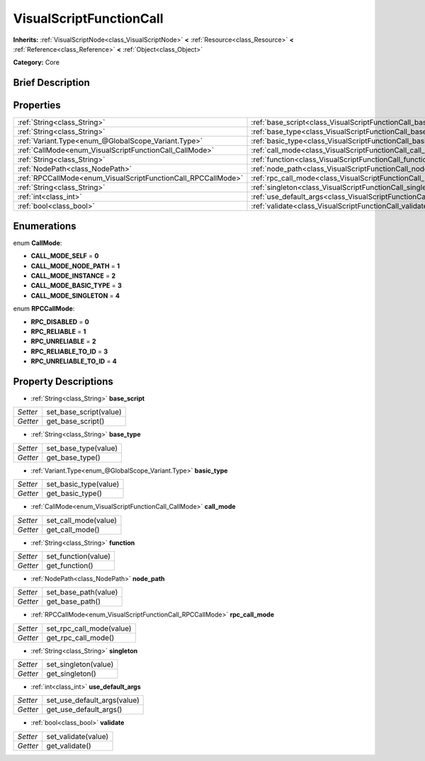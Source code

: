 .. Generated automatically by doc/tools/makerst.py in Godot's source tree.
.. DO NOT EDIT THIS FILE, but the VisualScriptFunctionCall.xml source instead.
.. The source is found in doc/classes or modules/<name>/doc_classes.

.. _class_VisualScriptFunctionCall:

VisualScriptFunctionCall
========================

**Inherits:** :ref:`VisualScriptNode<class_VisualScriptNode>` **<** :ref:`Resource<class_Resource>` **<** :ref:`Reference<class_Reference>` **<** :ref:`Object<class_Object>`

**Category:** Core

Brief Description
-----------------



Properties
----------

+---------------------------------------------------------------+--------------------------------------------------------------------------+
| :ref:`String<class_String>`                                   | :ref:`base_script<class_VisualScriptFunctionCall_base_script>`           |
+---------------------------------------------------------------+--------------------------------------------------------------------------+
| :ref:`String<class_String>`                                   | :ref:`base_type<class_VisualScriptFunctionCall_base_type>`               |
+---------------------------------------------------------------+--------------------------------------------------------------------------+
| :ref:`Variant.Type<enum_@GlobalScope_Variant.Type>`           | :ref:`basic_type<class_VisualScriptFunctionCall_basic_type>`             |
+---------------------------------------------------------------+--------------------------------------------------------------------------+
| :ref:`CallMode<enum_VisualScriptFunctionCall_CallMode>`       | :ref:`call_mode<class_VisualScriptFunctionCall_call_mode>`               |
+---------------------------------------------------------------+--------------------------------------------------------------------------+
| :ref:`String<class_String>`                                   | :ref:`function<class_VisualScriptFunctionCall_function>`                 |
+---------------------------------------------------------------+--------------------------------------------------------------------------+
| :ref:`NodePath<class_NodePath>`                               | :ref:`node_path<class_VisualScriptFunctionCall_node_path>`               |
+---------------------------------------------------------------+--------------------------------------------------------------------------+
| :ref:`RPCCallMode<enum_VisualScriptFunctionCall_RPCCallMode>` | :ref:`rpc_call_mode<class_VisualScriptFunctionCall_rpc_call_mode>`       |
+---------------------------------------------------------------+--------------------------------------------------------------------------+
| :ref:`String<class_String>`                                   | :ref:`singleton<class_VisualScriptFunctionCall_singleton>`               |
+---------------------------------------------------------------+--------------------------------------------------------------------------+
| :ref:`int<class_int>`                                         | :ref:`use_default_args<class_VisualScriptFunctionCall_use_default_args>` |
+---------------------------------------------------------------+--------------------------------------------------------------------------+
| :ref:`bool<class_bool>`                                       | :ref:`validate<class_VisualScriptFunctionCall_validate>`                 |
+---------------------------------------------------------------+--------------------------------------------------------------------------+

Enumerations
------------

.. _enum_VisualScriptFunctionCall_CallMode:

enum **CallMode**:

- **CALL_MODE_SELF** = **0**

- **CALL_MODE_NODE_PATH** = **1**

- **CALL_MODE_INSTANCE** = **2**

- **CALL_MODE_BASIC_TYPE** = **3**

- **CALL_MODE_SINGLETON** = **4**

.. _enum_VisualScriptFunctionCall_RPCCallMode:

enum **RPCCallMode**:

- **RPC_DISABLED** = **0**

- **RPC_RELIABLE** = **1**

- **RPC_UNRELIABLE** = **2**

- **RPC_RELIABLE_TO_ID** = **3**

- **RPC_UNRELIABLE_TO_ID** = **4**

Property Descriptions
---------------------

.. _class_VisualScriptFunctionCall_base_script:

- :ref:`String<class_String>` **base_script**

+----------+------------------------+
| *Setter* | set_base_script(value) |
+----------+------------------------+
| *Getter* | get_base_script()      |
+----------+------------------------+

.. _class_VisualScriptFunctionCall_base_type:

- :ref:`String<class_String>` **base_type**

+----------+----------------------+
| *Setter* | set_base_type(value) |
+----------+----------------------+
| *Getter* | get_base_type()      |
+----------+----------------------+

.. _class_VisualScriptFunctionCall_basic_type:

- :ref:`Variant.Type<enum_@GlobalScope_Variant.Type>` **basic_type**

+----------+-----------------------+
| *Setter* | set_basic_type(value) |
+----------+-----------------------+
| *Getter* | get_basic_type()      |
+----------+-----------------------+

.. _class_VisualScriptFunctionCall_call_mode:

- :ref:`CallMode<enum_VisualScriptFunctionCall_CallMode>` **call_mode**

+----------+----------------------+
| *Setter* | set_call_mode(value) |
+----------+----------------------+
| *Getter* | get_call_mode()      |
+----------+----------------------+

.. _class_VisualScriptFunctionCall_function:

- :ref:`String<class_String>` **function**

+----------+---------------------+
| *Setter* | set_function(value) |
+----------+---------------------+
| *Getter* | get_function()      |
+----------+---------------------+

.. _class_VisualScriptFunctionCall_node_path:

- :ref:`NodePath<class_NodePath>` **node_path**

+----------+----------------------+
| *Setter* | set_base_path(value) |
+----------+----------------------+
| *Getter* | get_base_path()      |
+----------+----------------------+

.. _class_VisualScriptFunctionCall_rpc_call_mode:

- :ref:`RPCCallMode<enum_VisualScriptFunctionCall_RPCCallMode>` **rpc_call_mode**

+----------+--------------------------+
| *Setter* | set_rpc_call_mode(value) |
+----------+--------------------------+
| *Getter* | get_rpc_call_mode()      |
+----------+--------------------------+

.. _class_VisualScriptFunctionCall_singleton:

- :ref:`String<class_String>` **singleton**

+----------+----------------------+
| *Setter* | set_singleton(value) |
+----------+----------------------+
| *Getter* | get_singleton()      |
+----------+----------------------+

.. _class_VisualScriptFunctionCall_use_default_args:

- :ref:`int<class_int>` **use_default_args**

+----------+-----------------------------+
| *Setter* | set_use_default_args(value) |
+----------+-----------------------------+
| *Getter* | get_use_default_args()      |
+----------+-----------------------------+

.. _class_VisualScriptFunctionCall_validate:

- :ref:`bool<class_bool>` **validate**

+----------+---------------------+
| *Setter* | set_validate(value) |
+----------+---------------------+
| *Getter* | get_validate()      |
+----------+---------------------+

